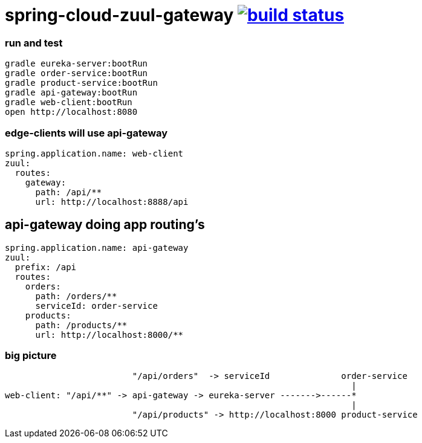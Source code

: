 = spring-cloud-zuul-gateway image:https://travis-ci.org/daggerok/spring-cloud-zuul-gateway.svg?branch=master["build status", link="https://travis-ci.org/daggerok/spring-cloud-zuul-gateway"]

=== run and test

[source,bash]
----
gradle eureka-server:bootRun
gradle order-service:bootRun
gradle product-service:bootRun
gradle api-gateway:bootRun
gradle web-client:bootRun
open http://localhost:8080
----

=== edge-clients will use api-gateway

[source,yml]
----
spring.application.name: web-client
zuul:
  routes:
    gateway:
      path: /api/**
      url: http://localhost:8888/api
----

== api-gateway doing app routing's

[source,yaml]
----
spring.application.name: api-gateway
zuul:
  prefix: /api
  routes:
    orders:
      path: /orders/**
      serviceId: order-service
    products:
      path: /products/**
      url: http://localhost:8000/**
----

=== big picture

[source,bash]
----
                         "/api/orders"  -> serviceId              order-service
                                                                    |
web-client: "/api/**" -> api-gateway -> eureka-server ------->------*
                                                                    |
                         "/api/products" -> http://localhost:8000 product-service
----
